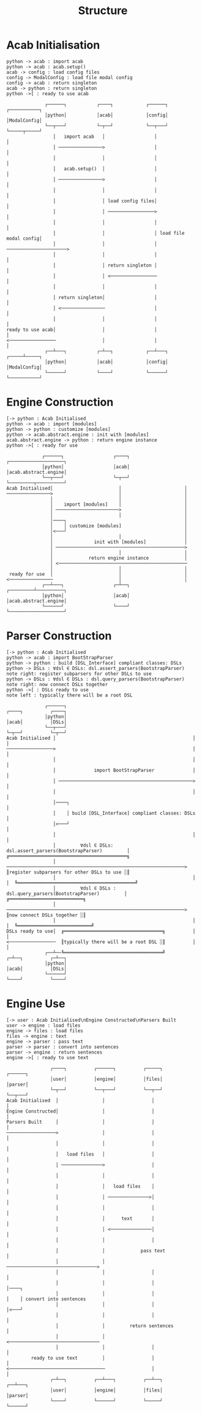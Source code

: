 #+TITLE: Structure
* Acab Initialisation
#+NAME: Initialisation
#+begin_src plantuml :results value verbatim :preview t
python -> acab : import acab
python -> acab : acab.setup()
acab -> config : load config files
config -> ModalConfig : load file modal config
config -> acab : return singleton
acab -> python : return singleton
python ->[ : ready to use acab
#+end_src

#+RESULTS: Initialisation
#+begin_example
               ┌──────┐           ┌────┐            ┌──────┐             ┌───────────┐
               │python│           │acab│            │config│             │ModalConfig│
               └──┬───┘           └─┬──┘            └──┬───┘             └─────┬─────┘
                  │   import acab   │                  │                       │
                  │ ────────────────>                  │                       │
                  │                 │                  │                       │
                  │   acab.setup()  │                  │                       │
                  │ ────────────────>                  │                       │
                  │                 │                  │                       │
                  │                 │ load config files│                       │
                  │                 │ ─────────────────>                       │
                  │                 │                  │                       │
                  │                 │                  │ load file modal config│
                  │                 │                  │ ──────────────────────>
                  │                 │                  │                       │
                  │                 │ return singleton │                       │
                  │                 │ <─────────────────                       │
                  │                 │                  │                       │
                  │ return singleton│                  │                       │
                  │ <────────────────                  │                       │
                  │                 │                  │                       │
 ready to use acab│                 │                  │                       │
 <─────────────────                 │                  │                       │
               ┌──┴───┐           ┌─┴──┐            ┌──┴───┐             ┌─────┴─────┐
               │python│           │acab│            │config│             │ModalConfig│
               └──────┘           └────┘            └──────┘             └───────────┘
#+end_example
* Engine Construction
#+NAME: Engine Construction
#+begin_src plantuml :results value verbatim :preview t
[-> python : Acab Initialised
python -> acab : import [modules]
python -> python : customize [modules]
python -> acab.abstract.engine : init with [modules]
acab.abstract.engine -> python : return engine instance
python ->[ : ready for use
#+end_src

#+RESULTS: Engine Construction
#+begin_example
              ┌──────┐                  ┌────┐          ┌────────────────────┐
              │python│                  │acab│          │acab.abstract.engine│
              └──┬───┘                  └─┬──┘          └─────────┬──────────┘
 Acab Initialised│                        │                       │
 ────────────────>                        │                       │
                 │                        │                       │
                 │    import [modules]    │                       │
                 │ ───────────────────────>                       │
                 │                        │                       │
                 │────┐                                           │
                 │    │ customize [modules]                       │
                 │<───┘                                           │
                 │                        │                       │
                 │               init with [modules]              │
                 │ ───────────────────────────────────────────────>
                 │                        │                       │
                 │             return engine instance             │
                 │ <───────────────────────────────────────────────
                 │                        │                       │
  ready for use  │                        │                       │
 <────────────────                        │                       │
              ┌──┴───┐                  ┌─┴──┐          ┌─────────┴──────────┐
              │python│                  │acab│          │acab.abstract.engine│
              └──────┘                  └────┘          └────────────────────┘
#+end_example

* Parser Construction
#+NAME: Parser Construction
#+begin_src plantuml :results value verbatim :preview t
[-> python : Acab Initialised
python -> acab : import BootStrapParser
python -> python : build [DSL_Interface] compliant classes: DSLs
python -> DSLs : ∀dsl ∈ DSLs: dsl.assert_parsers(BootstrapParser)
note right: register subparsers for other DSLs to use
python -> DSLs : ∀dsl ∈ DSLs : dsl.query_parsers(BootstrapParser)
note right: now connect DSLs together
python ->[ : DSLs ready to use
note left : typically there will be a root DSL
#+end_src

#+RESULTS: Parser Construction
#+begin_example
               ┌──────┐                                            ┌────┐          ┌────┐
               │python│                                            │acab│          │DSLs│
               └──┬───┘                                            └─┬──┘          └─┬──┘
 Acab Initialised │                                                  │               │
 ─────────────────>                                                  │               │
                  │                                                  │               │
                  │              import BootStrapParser              │               │
                  │ ─────────────────────────────────────────────────>               │
                  │                                                  │               │
                  │────┐                                                             │
                  │    │ build [DSL_Interface] compliant classes: DSLs               │
                  │<───┘                                                             │
                  │                                                  │               │
                  │         ∀dsl ∈ DSLs: dsl.assert_parsers(BootstrapParser)         │  ╔═══════════════════════════════════════════╗
                  │ ─────────────────────────────────────────────────────────────────>  ║register subparsers for other DSLs to use ░║
                  │                                                  │               │  ╚═══════════════════════════════════════════╝
                  │         ∀dsl ∈ DSLs : dsl.query_parsers(BootstrapParser)         │  ╔═══════════════════════════╗
                  │ ─────────────────────────────────────────────────────────────────>  ║now connect DSLs together ░║
                  │                                                  │               │  ╚═══════════════════════════╝
 DSLs ready to use│  ╔════════════════════════════════════╗          │               │
 <─────────────────  ║typically there will be a root DSL ░║          │               │
               ┌──┴──╚════════════════════════════════════╝        ┌─┴──┐          ┌─┴──┐
               │python│                                            │acab│          │DSLs│
               └──────┘                                            └────┘          └────┘
#+end_example

* Engine Use
#+NAME: Engine Use
#+begin_src plantuml :results value verbatim :preview t
[-> user : Acab Initialised\nEngine Constructed\nParsers Built
user -> engine : load files
engine -> files : load files
files -> engine : text
engine -> parser : pass text
parser -> parser : convert into sentences
parser -> engine : return sentences
engine ->[ : ready to use text
#+end_src

#+RESULTS: Engine Use
#+begin_example
                 ┌────┐          ┌──────┐          ┌─────┐          ┌──────┐                        
                 │user│          │engine│          │files│          │parser│                        
                 └─┬──┘          └──┬───┘          └──┬──┘          └──┬───┘                        
 Acab Initialised  │                │                 │                │                            
 Engine Constructed│                │                 │                │
 Parsers Built     │                │                 │                │
 ──────────────────>                │                 │                │
                   │                │                 │                │
                   │   load files   │                 │                │
                   │ ───────────────>                 │                │
                   │                │                 │                │
                   │                │   load files    │                │
                   │                │ ───────────────>│                │
                   │                │                 │                │
                   │                │      text       │                │
                   │                │ <───────────────│                │
                   │                │                 │                │
                   │                │             pass text            │
                   │                │ ─────────────────────────────────>
                   │                │                 │                │
                   │                │                 │                │────┐
                   │                │                 │                │    │ convert into sentences
                   │                │                 │                │<───┘
                   │                │                 │                │
                   │                │         return sentences         │
                   │                │ <─────────────────────────────────
                   │                │                 │                │
          ready to use text         │                 │                │
 <───────────────────────────────────                 │                │
                 ┌─┴──┐          ┌──┴───┐          ┌──┴──┐          ┌──┴───┐
                 │user│          │engine│          │files│          │parser│
                 └────┘          └──────┘          └─────┘          └──────┘
#+end_example
